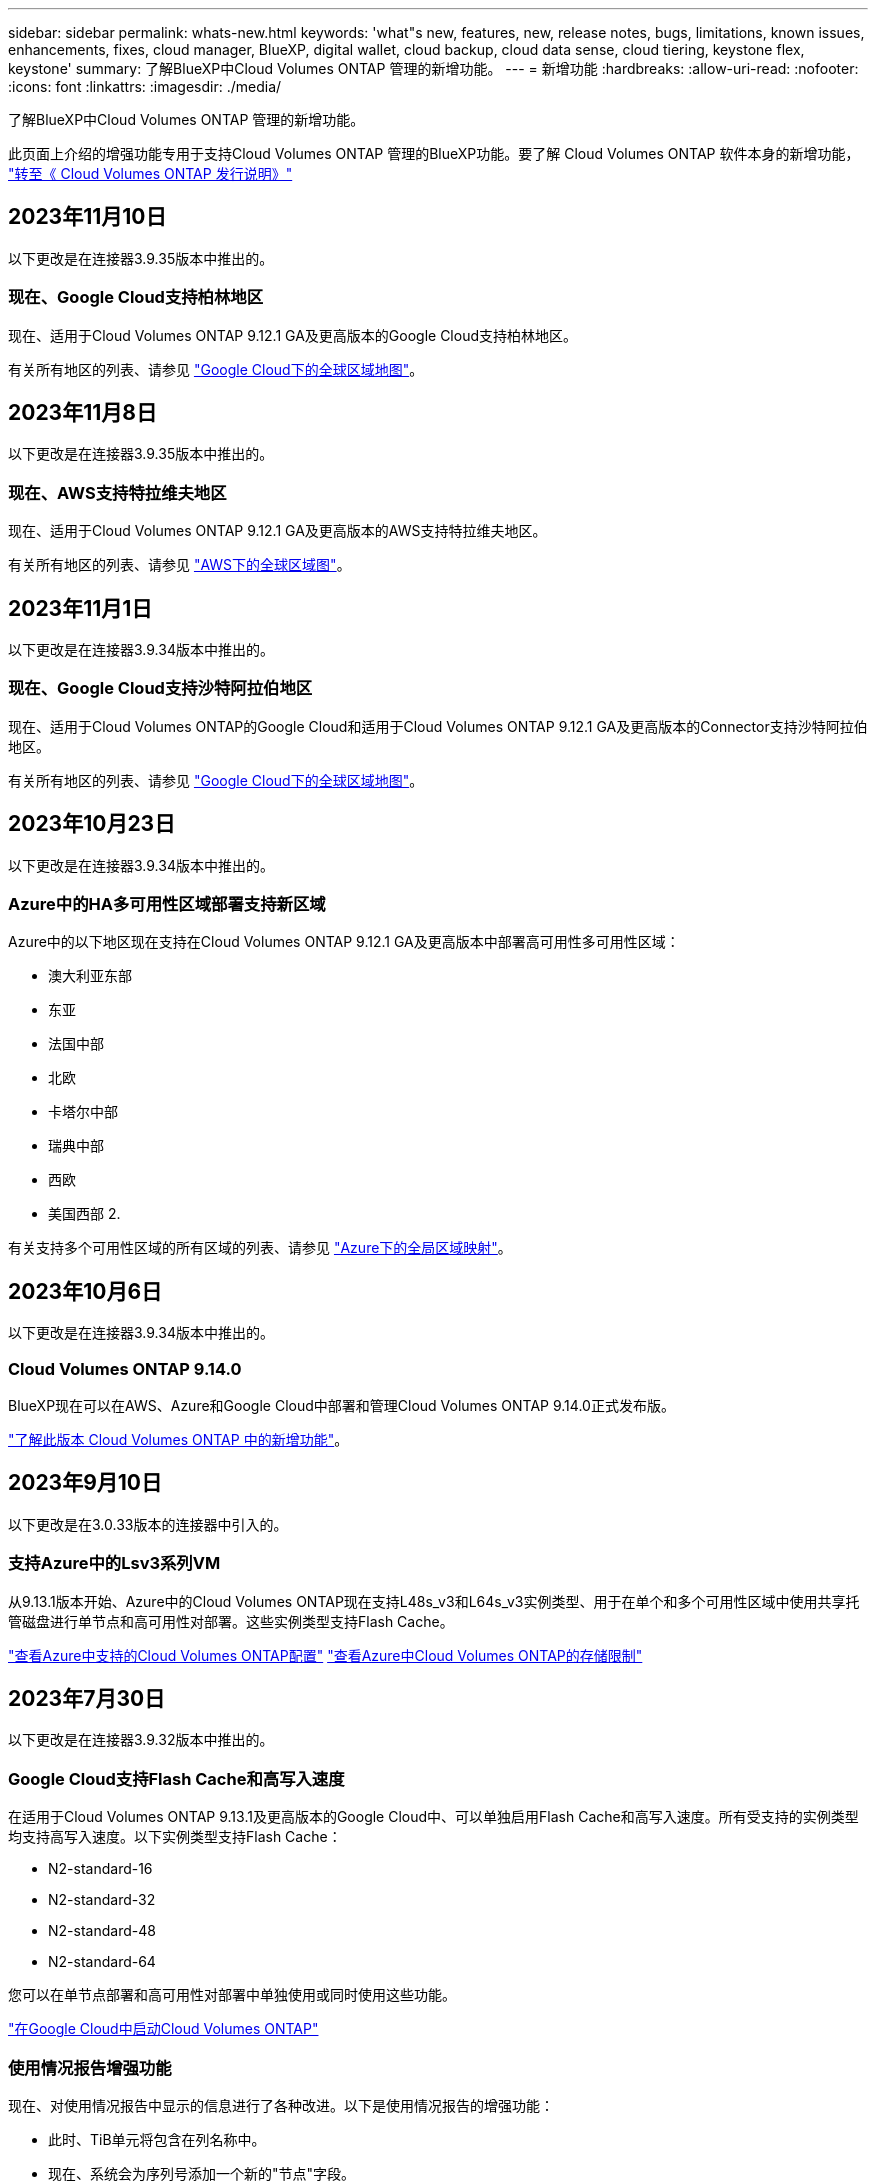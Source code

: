 ---
sidebar: sidebar 
permalink: whats-new.html 
keywords: 'what"s new, features, new, release notes, bugs, limitations, known issues, enhancements, fixes, cloud manager, BlueXP, digital wallet, cloud backup, cloud data sense, cloud tiering, keystone flex, keystone' 
summary: 了解BlueXP中Cloud Volumes ONTAP 管理的新增功能。 
---
= 新增功能
:hardbreaks:
:allow-uri-read: 
:nofooter: 
:icons: font
:linkattrs: 
:imagesdir: ./media/


[role="lead"]
了解BlueXP中Cloud Volumes ONTAP 管理的新增功能。

此页面上介绍的增强功能专用于支持Cloud Volumes ONTAP 管理的BlueXP功能。要了解 Cloud Volumes ONTAP 软件本身的新增功能， https://docs.netapp.com/us-en/cloud-volumes-ontap-relnotes/index.html["转至《 Cloud Volumes ONTAP 发行说明》"^]



== 2023年11月10日

以下更改是在连接器3.9.35版本中推出的。



=== 现在、Google Cloud支持柏林地区

现在、适用于Cloud Volumes ONTAP 9.12.1 GA及更高版本的Google Cloud支持柏林地区。

有关所有地区的列表、请参见 https://bluexp.netapp.com/cloud-volumes-global-regions["Google Cloud下的全球区域地图"^]。



== 2023年11月8日

以下更改是在连接器3.9.35版本中推出的。



=== 现在、AWS支持特拉维夫地区

现在、适用于Cloud Volumes ONTAP 9.12.1 GA及更高版本的AWS支持特拉维夫地区。

有关所有地区的列表、请参见 https://bluexp.netapp.com/cloud-volumes-global-regions["AWS下的全球区域图"^]。



== 2023年11月1日

以下更改是在连接器3.9.34版本中推出的。



=== 现在、Google Cloud支持沙特阿拉伯地区

现在、适用于Cloud Volumes ONTAP的Google Cloud和适用于Cloud Volumes ONTAP 9.12.1 GA及更高版本的Connector支持沙特阿拉伯地区。

有关所有地区的列表、请参见 https://bluexp.netapp.com/cloud-volumes-global-regions["Google Cloud下的全球区域地图"^]。



== 2023年10月23日

以下更改是在连接器3.9.34版本中推出的。



=== Azure中的HA多可用性区域部署支持新区域

Azure中的以下地区现在支持在Cloud Volumes ONTAP 9.12.1 GA及更高版本中部署高可用性多可用性区域：

* 澳大利亚东部
* 东亚
* 法国中部
* 北欧
* 卡塔尔中部
* 瑞典中部
* 西欧
* 美国西部 2.


有关支持多个可用性区域的所有区域的列表、请参见 https://bluexp.netapp.com/cloud-volumes-global-regions["Azure下的全局区域映射"^]。



== 2023年10月6日

以下更改是在连接器3.9.34版本中推出的。



=== Cloud Volumes ONTAP 9.14.0

BlueXP现在可以在AWS、Azure和Google Cloud中部署和管理Cloud Volumes ONTAP 9.14.0正式发布版。

link:https://docs.netapp.com/us-en/cloud-volumes-ontap-relnotes/["了解此版本 Cloud Volumes ONTAP 中的新增功能"^]。



== 2023年9月10日

以下更改是在3.0.33版本的连接器中引入的。



=== 支持Azure中的Lsv3系列VM

从9.13.1版本开始、Azure中的Cloud Volumes ONTAP现在支持L48s_v3和L64s_v3实例类型、用于在单个和多个可用性区域中使用共享托管磁盘进行单节点和高可用性对部署。这些实例类型支持Flash Cache。

link:https://docs.netapp.com/us-en/cloud-volumes-ontap-relnotes/reference-configs-azure.html["查看Azure中支持的Cloud Volumes ONTAP配置"^]
link:https://docs.netapp.com/us-en/cloud-volumes-ontap-relnotes/reference-limits-azure.html["查看Azure中Cloud Volumes ONTAP的存储限制"^]



== 2023年7月30日

以下更改是在连接器3.9.32版本中推出的。



=== Google Cloud支持Flash Cache和高写入速度

在适用于Cloud Volumes ONTAP 9.13.1及更高版本的Google Cloud中、可以单独启用Flash Cache和高写入速度。所有受支持的实例类型均支持高写入速度。以下实例类型支持Flash Cache：

* N2-standard-16
* N2-standard-32
* N2-standard-48
* N2-standard-64


您可以在单节点部署和高可用性对部署中单独使用或同时使用这些功能。

link:https://docs.netapp.com/us-en/bluexp-cloud-volumes-ontap/task-deploying-gcp.html["在Google Cloud中启动Cloud Volumes ONTAP"^]



=== 使用情况报告增强功能

现在、对使用情况报告中显示的信息进行了各种改进。以下是使用情况报告的增强功能：

* 此时、TiB单元将包含在列名称中。
* 现在、系统会为序列号添加一个新的"节点"字段。
* 现在、Storage VM使用情况报告下会包含一个新的"Workload Type"列。
* 工作环境名称现在包含在Storage VM和卷使用情况报告中。
* 卷类型"file"现在标记为"Primary (Read/Write)"。
* 卷类型"Secondary (DP)"现在标记为"Secondary (Secondary (DP))"。


有关使用情况报告的详细信息、请参见 link:https://docs.netapp.com/us-en/bluexp-cloud-volumes-ontap/task-manage-capacity-licenses.html#download-usage-reports["下载使用情况报告"^]。



== 2023年7月26日

在3.9.31版本的连接器中引入了以下更改。



=== Cloud Volumes ONTAP 9.13.1 GA

BlueXP现在可以在AWS、Azure和Google Cloud中部署和管理Cloud Volumes ONTAP 9.13.1正式发布版。

link:https://docs.netapp.com/us-en/cloud-volumes-ontap-relnotes/["了解此版本 Cloud Volumes ONTAP 中的新增功能"^]。



== 2023年7月2日

在3.9.31版本的连接器中引入了以下更改。



=== 支持在Azure中部署HA多可用性区域

对于Cloud Volumes ONTAP 9.12.1 GA及更高版本、Azure中的日本东部和韩国中部现在支持HA多可用性区域部署。

有关支持多个可用性区域的所有区域的列表、请参见 https://bluexp.netapp.com/cloud-volumes-global-regions["Azure下的全局区域映射"^]。



=== 自主防兰森保护支持

Cloud Volumes ONTAP现在支持自动防兰软件保护(ARP)。Cloud Volumes ONTAP 9.12.1及更高版本支持ARP。

要了解有关ARP与Cloud Volumes ONTAP的更多信息、请参见 https://docs.netapp.com/us-en/bluexp-cloud-volumes-ontap/task-protecting-ransomware.html#autonomous-ransomware-protection["自主勒索软件保护"^]。



== 2023年6月26日

以下更改是在3.9.30版的连接器中推出的。



=== Cloud Volumes ONTAP 9.13.1 RC1

BlueXP现在可以在AWS、Azure和Google Cloud中部署和管理Cloud Volumes ONTAP 9.13.1。

https://docs.netapp.com/us-en/cloud-volumes-ontap-relnotes["了解此版本 Cloud Volumes ONTAP 中的新增功能"^]。



== 2023年6月4日

以下更改是在3.9.30版的连接器中推出的。



=== Cloud Volumes ONTAP升级版本选择器更新

现在、您可以通过Upgrade Cloud Volumes ONTAP页面选择升级到最新可用的Cloud Volumes ONTAP版本或更早版本。

要了解有关通过BlueXP升级Cloud Volumes ONTAP的更多信息、请参见 https://docs.netapp.com/us-en/cloud-manager-cloud-volumes-ontap/task-updating-ontap-cloud.html#upgrade-cloud-volumes-ontap["升级 Cloud Volumes ONTAP"^]。



== 2023年5月7日

以下更改是在连接器3.9.29版中推出的。



=== 现在、Google Cloud支持卡塔尔地区

现在、适用于Cloud Volumes ONTAP 的Google Cloud和适用于Cloud Volumes ONTAP 9.12.1 GA及更高版本的Connector支持卡塔尔地区。



=== 现在、Azure支持瑞典中部地区

现在、适用于Cloud Volumes ONTAP 的Azure和适用于Cloud Volumes ONTAP 9.12.1 GA及更高版本的Connector支持瑞典中部地区。



=== 支持在Azure澳大利亚东部部署HA多可用性区域

Azure中的澳大利亚东部地区现在支持在Cloud Volumes ONTAP 9.12.1 GA及更高版本中部署HA多可用性区域。



=== 充电使用情况细分

现在、您可以了解订阅基于容量的许可证时要支付的费用。以下类型的使用情况报告可从BlueXP中的电子钱包下载。使用情况报告提供了您的订阅的容量详细信息、并告诉您Cloud Volumes ONTAP 订阅中的资源收费情况。可下载的报告可以轻松地与他人共享。

* Cloud Volumes ONTAP 软件包使用情况
* 使用情况概要
* Storage VM使用情况
* 卷使用量


有关详细信息，请参见 link:https://docs.netapp.com/us-en/bluexp-cloud-volumes-ontap/task-manage-capacity-licenses.html["管理基于容量的许可证"^]。



=== 现在、在访问BlueXP而未订阅商城时会显示通知

现在、只要您在BlueXP中访问Cloud Volumes ONTAP 而没有市场订阅、就会显示一条通知。通知中指出："需要在此工作环境下进行商城订阅、以符合Cloud Volumes ONTAP 条款和条件。"



== 2023年4月4日

从Cloud Volumes ONTAP 9.12.1 GA开始、AWS现在支持中国地区、如下所示。

* 支持单节点系统。
* 支持直接从 NetApp 购买的许可证。


有关区域可用性、请参见 link:https://bluexp.netapp.com/cloud-volumes-global-regions["适用于Cloud Volumes ONTAP 的全局区域映射"^]。



== 2023年4月3日

连接器3.9.28版引入了以下更改。



=== 现在、在Google Cloud中支持都灵地区

现在、适用于Cloud Volumes ONTAP 的Google Cloud和适用于Cloud Volumes ONTAP 9.12.1 GA及更高版本的Connector均支持都灵地区。



=== BlueXP数字钱包增强功能

BlueXP数字钱包现在可显示您通过Marketplace Private Offers购买的许可容量。

https://docs.netapp.com/us-en/bluexp-cloud-volumes-ontap/task-manage-capacity-licenses.html["了解如何查看帐户中的已用容量"^]。



=== 支持在创建卷期间添加注释

在此版本中、您可以在使用API创建Cloud Volumes ONTAP FlexGroup 卷或FlexVol 卷时进行注释。



=== 为Cloud Volumes ONTAP 概述、卷和聚合页面重新设计了BlueXP用户界面

现在、BlueXP对Cloud Volumes ONTAP 概述、卷和聚合页面的用户界面进行了重新设计。基于区块的设计可在每个区块中提供更全面的信息、从而提供更好的用户体验。

image:https://raw.githubusercontent.com/NetAppDocs/bluexp-cloud-volumes-ontap/main/media/screenshot-resource-page-rn.png["此屏幕截图显示了Cloud Volumes ONTAP 概述页面上经过重新设计的BlueXP用户界面。各种图块显示了存储效率、版本、容量分布、有关Cloud Volumes ONTAP 部署的信息、卷、聚合、复制和备份。"]



=== 可通过Cloud Volumes ONTAP 查看FlexGroup 卷

现在、可以通过BlueXP中重新设计的卷磁贴查看直接通过CLI或System Manager创建的FlexGroup 卷。与为FlexVol 卷提供的信息相同、BlueXP可通过专用的"卷"图块提供有关已创建FlexGroup 卷的详细信息。


NOTE: 目前、您只能在BlueXP下查看现有FlexGroup 卷。在BlueXP中创建FlexGroup 卷的功能不可用、但计划在未来版本中使用。

image:https://raw.githubusercontent.com/NetAppDocs/bluexp-cloud-volumes-ontap/main/media/screenshot-show-flexgroup-volume.png["显示FlexGroup 卷图标将文本悬停在卷磁贴下的屏幕截图。"]

link:https://docs.netapp.com/us-en/bluexp-cloud-volumes-ontap/task-manage-volumes.html["了解有关查看已创建的FlexGroup 卷的更多信息。"^]



== 2023年3月13日



=== 中国地区支持

从Cloud Volumes ONTAP 9.12.1 GA开始、Azure现在支持中国地区支持、如下所示。

* 中国北部3支持Cloud Volumes ONTAP。
* 支持单节点系统。
* 支持直接从 NetApp 购买的许可证。


有关区域可用性、请参见 link:https://bluexp.netapp.com/cloud-volumes-global-regions["适用于Cloud Volumes ONTAP 的全局区域映射"^]。



== 2023年3月5日

连接器3.9.27版引入了以下更改。



=== Cloud Volumes ONTAP 9.13.0

现在、BlueXP可以在AWS、Azure和Google Cloud中部署和管理Cloud Volumes ONTAP 9.13.0。

https://docs.netapp.com/us-en/cloud-volumes-ontap-relnotes["了解此版本 Cloud Volumes ONTAP 中的新增功能"^]。



=== Azure支持16 TiB和32 Tib

Cloud Volumes ONTAP 现在支持16 TiB和32 TiB磁盘大小、用于在Azure中的受管磁盘上运行的高可用性部署。

了解更多信息 https://docs.netapp.com/us-en/cloud-volumes-ontap-relnotes/reference-configs-azure.html#supported-disk-sizes["Azure中支持的磁盘大小"^]。



=== MTEKM许可证

现在、运行9.12.1 GA或更高版本的新Cloud Volumes ONTAP 系统和现有系统都附带了多租户加密密钥管理(MTEKM)许可证。

使用NetApp卷加密时、多租户外部密钥管理可使单个Storage VM (SVM)通过KMIP服务器维护自己的密钥。

https://docs.netapp.com/us-en/bluexp-cloud-volumes-ontap/task-encrypting-volumes.html["了解如何使用NetApp加密解决方案对卷进行加密"^]。



=== 支持无Internet环境

现在、与Internet完全隔离的任何云环境均支持Cloud Volumes ONTAP。这些环境仅支持基于节点的许可(BYOL)。不支持基于容量的许可。要开始使用、请手动安装Connector软件、登录到在Connector上运行的BlueXP控制台、将BYOL许可证添加到BlueXP数字钱包中、然后部署Cloud Volumes ONTAP。

* https://docs.netapp.com/us-en/bluexp-setup-admin/task-quick-start-private-mode.html["将连接器安装在无法访问Internet的位置"^]
* https://docs.netapp.com/us-en/bluexp-setup-admin/task-managing-connectors.html#access-the-local-ui["访问Connector上的BlueXP控制台"^]
* https://docs.netapp.com/us-en/bluexp-cloud-volumes-ontap/task-manage-node-licenses.html#manage-byol-licenses["添加未分配的许可证"^]




=== Google Cloud中的Flash Cache和高写入速度

现在、对于Cloud Volumes ONTAP 9.13.0版本的特定实例、可支持闪存、高写入速度和8、896字节的高最大传输单元(MTU)。

了解更多信息 link:https://docs.netapp.com/us-en/cloud-volumes-ontap-relnotes/reference-configs-gcp.html["支持Google Cloud按许可证配置"^]。



== 2023年2月5日

连接器3.9.26版引入了以下更改。



=== 在AWS中创建放置组

现在、可以通过AWS HA单可用性区域(AZ)部署创建放置组、并使用新的配置设置。现在、您可以选择绕过失败的放置组创建、并允许AWS HA单AZ部署成功完成。

有关如何配置放置组创建设置的详细信息、请参见 link:https://docs.netapp.com/us-en/bluexp-cloud-volumes-ontap/task-configure-placement-group-failure-aws.html#overview["为AWS HA Single AZ配置放置组创建"^]。



=== 专用DNS区域配置更新

现在、您可以使用新的配置设置、以便在使用Azure专用链路时避免在专用DNS区域和虚拟网络之间创建链路。默认情况下、创建处于启用状态。

link:https://docs.netapp.com/us-en/bluexp-cloud-volumes-ontap/task-enabling-private-link.html#provide-bluexp-with-details-about-your-azure-private-dns["向BlueXP提供有关Azure私有DNS的详细信息"^]



=== WORM存储和数据分层

现在、在创建Cloud Volumes ONTAP 9.8或更高版本系统时、您可以同时启用数据分层和WORM存储。通过使用WORM存储启用数据分层、您可以将数据分层到云中的对象存储。

link:https://docs.netapp.com/us-en/bluexp-cloud-volumes-ontap/concept-worm.html["了解WORM存储。"^]



== 2023年1月1日

连接器3.9.25版引入了以下更改。



=== Google Cloud提供许可包

在Google云市场中、Cloud Volumes ONTAP 可以通过按需购买或按年订立的合同获得经过优化且基于边缘缓存容量的许可包。

请参见 link:https://docs.netapp.com/us-en/bluexp-cloud-volumes-ontap/concept-licensing.html#packages["Cloud Volumes ONTAP 许可"^]。



=== Cloud Volumes ONTAP 的默认配置

新的Cloud Volumes ONTAP 部署不再包括多租户加密密钥管理(MTEKM)许可证。

有关随Cloud Volumes ONTAP 自动安装的ONTAP 功能许可证的详细信息、请参见 link:https://docs.netapp.com/us-en/bluexp-cloud-volumes-ontap/reference-default-configs.html["Cloud Volumes ONTAP 的默认配置"^]。



== 2022年12月15日



=== Cloud Volumes ONTAP 9.12.0

现在、BlueXP可以在AWS和Google Cloud中部署和管理Cloud Volumes ONTAP 9.12.0。

https://docs.netapp.com/us-en/cloud-volumes-ontap-9120-relnotes["了解此版本 Cloud Volumes ONTAP 中的新增功能"^]。



== 2022年12月8日



=== Cloud Volumes ONTAP 9.12.1

现在、BlueXP可以部署和管理Cloud Volumes ONTAP 9.12.1、其中包括对新功能的支持以及其他云提供商区域的支持。

https://docs.netapp.com/us-en/cloud-volumes-ontap-relnotes["了解此版本 Cloud Volumes ONTAP 中的新增功能"^]



== 2022年12月4日

连接器3.9.24版引入了以下更改。



=== 现在、在创建Cloud Volumes ONTAP 期间、可以使用WORM +云备份

现在、在Cloud Volumes ONTAP 创建过程中、可以同时激活一次写入、多次读取(WORM)和云备份功能。



=== 现在、Google Cloud支持以色列地区

现在、适用于Cloud Volumes ONTAP 的Google Cloud以及适用于Cloud Volumes ONTAP 9.11.1 P3及更高版本的Connector均支持以色列地区。



== 2022年11月15日

连接器3.9.23版引入了以下更改。



=== Google Cloud中的ONTAP S3许可证

现在、在Google云平台中运行9.12.1或更高版本的新Cloud Volumes ONTAP 系统和现有系统上均包含ONTAP S3许可证。

https://docs.netapp.com/us-en/ontap/object-storage-management/index.html["了解如何在 ONTAP 中配置和管理 S3 对象存储服务"^]



== 2022年11月6日

连接器3.9.23版引入了以下更改。



=== 在Azure中移动资源组

现在、您可以在同一Azure订阅中将工作环境从一个资源组移动到Azure中的其他资源组。

有关详细信息，请参见 link:https://docs.netapp.com/us-en/bluexp-cloud-volumes-ontap/task-moving-resource-groups-azure.html["移动资源组"]。



=== NDMP副本认证

NDMP-copy现已通过认证、可与云卷ONTAP 配合使用。

有关如何配置和使用NDMP的信息、请参见 https://docs.netapp.com/us-en/ontap/ndmp/index.html["NDMP 配置概述"]。



=== 支持Azure的受管磁盘加密

添加了一个新的Azure权限、现在允许您在创建时对所有受管磁盘进行加密。

有关此新功能的详细信息、请参见 https://docs.netapp.com/us-en/bluexp-cloud-volumes-ontap/task-set-up-azure-encryption.html["设置 Cloud Volumes ONTAP 以在 Azure 中使用客户管理的密钥"]。



== 2022年9月18日

连接器3.9.22版引入了以下更改。



=== 数字电子钱包增强功能

* 现在、"数字电子钱包"将显示您的帐户中Cloud Volumes ONTAP 系统的优化I/O许可包和已配置WORM容量的摘要。
+
这些详细信息可以帮助您更好地了解如何为您付费以及是否需要购买额外容量。

+
https://docs.netapp.com/us-en/bluexp-cloud-volumes-ontap/task-manage-capacity-licenses.html["了解如何查看帐户中的已用容量"]。

* 现在、您可以从一种充电方法更改为优化充电方法。
+
https://docs.netapp.com/us-en/bluexp-cloud-volumes-ontap/task-manage-capacity-licenses.html["了解如何更改充电方法"]。





=== 优化成本和性能

现在、您可以直接从Canvas优化Cloud Volumes ONTAP 系统的成本和性能。

选择工作环境后、您可以选择*优化成本和性能*选项来更改Cloud Volumes ONTAP 的实例类型。选择规模较小的实例有助于降低成本、而更改到规模较大的实例则有助于优化性能。

image:https://raw.githubusercontent.com/NetAppDocs/bluexp-cloud-volumes-ontap/main/media/screenshot-optimize-cost-performance.png["选择工作环境后、可从\"画布\"中查看优化成本与性能选项的屏幕截图。"]



=== AutoSupport 通知

现在、如果Cloud Volumes ONTAP 系统无法发送AutoSupport 消息、BlueXP将生成通知。此通知包含一个指向说明的链接、可用于对网络问题进行故障排除。



== 2022年7月31日

连接器3.9.21版引入了以下更改。



=== MTEKM许可证

现在、运行9.11.1或更高版本的新Cloud Volumes ONTAP 系统和现有系统都附带了多租户加密密钥管理(MTEKM)许可证。

使用NetApp卷加密时、多租户外部密钥管理可使单个Storage VM (SVM)通过KMIP服务器维护自己的密钥。

https://docs.netapp.com/us-en/bluexp-cloud-volumes-ontap/task-encrypting-volumes.html["了解如何使用NetApp加密解决方案对卷进行加密"]。



=== 代理服务器

现在、如果无法通过出站Internet连接发送AutoSupport 消息、则BlueXP会自动将Cloud Volumes ONTAP 系统配置为使用Connector作为代理服务器。

AutoSupport 会主动监控系统的运行状况，并向 NetApp 技术支持发送消息。

唯一的要求是确保Connector的安全组允许通过端口3128进行_inbound_连接。部署Connector后、您需要打开此端口。



=== 更改充电方法

现在、您可以更改使用基于容量的许可的Cloud Volumes ONTAP 系统的收费方法。例如、如果您使用Essentials软件包部署了Cloud Volumes ONTAP 系统、则可以在业务需求发生变化时将其更改为"Professional软件包"。此功能可从Digital Wallet获得。

https://docs.netapp.com/us-en/bluexp-cloud-volumes-ontap/task-manage-capacity-licenses.html["了解如何更改充电方法"]。



=== 安全组增强功能

现在、在创建Cloud Volumes ONTAP 工作环境时、您可以通过用户界面选择是希望预定义的安全组仅允许选定网络(建议)内的流量、还是允许所有网络内的流量。

image:https://raw.githubusercontent.com/NetAppDocs/bluexp-cloud-volumes-ontap/main/media/screenshot-allow-traffic.png["屏幕截图显示了在选择安全组时工作环境向导中提供的允许流量范围选项。"]



== 2022年7月18日



=== Azure中的新许可包

通过Azure Marketplace订阅付费时、Azure中的Cloud Volumes ONTAP 可使用两个基于容量的新许可包：

* *优化*：单独为已配置的容量和I/O操作付费
* *边缘缓存*：许可 https://cloud.netapp.com/cloud-volumes-edge-cache["Cloud Volumes Edge Cache"^]


https://docs.netapp.com/us-en/bluexp-cloud-volumes-ontap/concept-licensing.html#packages["了解有关这些许可包的更多信息"]。



== 2022年7月3日

连接器3.9.20版引入了以下更改。



=== 数字电子钱包

现在、Digital Wallet将按许可包显示您帐户中的总已用容量和已用容量。这有助于您了解如何为您付费以及是否需要购买额外容量。

image:https://raw.githubusercontent.com/NetAppDocs/bluexp-cloud-volumes-ontap/main/media/screenshot-digital-wallet-summary.png["屏幕截图显示了基于容量的许可证的\"数字电子钱包\"页面。此页面概述了您帐户中的已用容量、然后按许可包细分已用容量。"]



=== 弹性卷增强功能

现在、在通过用户界面创建Cloud Volumes ONTAP 工作环境时、BlueXP支持Amazon EBS弹性卷功能。使用GP3或IO1磁盘时、弹性卷功能默认处于启用状态。您可以根据存储需求选择初始容量、并在部署Cloud Volumes ONTAP 后进行修改。

https://docs.netapp.com/us-en/bluexp-cloud-volumes-ontap/concept-aws-elastic-volumes.html["了解有关在AWS中支持弹性卷的更多信息"]。



=== AWS中的ONTAP S3许可证

现在、在AWS中运行版本9.11.0或更高版本的新Cloud Volumes ONTAP 系统和现有系统中提供了ONTAP S3许可证。

https://docs.netapp.com/us-en/ontap/object-storage-management/index.html["了解如何在 ONTAP 中配置和管理 S3 对象存储服务"^]



=== 新增Azure Cloud区域支持

从9.10.1版开始、Azure West US 3区域现在支持Cloud Volumes ONTAP。

https://cloud.netapp.com/cloud-volumes-global-regions["查看Cloud Volumes ONTAP 支持的区域的完整列表"^]



=== Azure中的ONTAP S3许可证

现在、在Azure中运行版本9.9.1或更高版本的新Cloud Volumes ONTAP 系统和现有系统中提供了ONTAP S3许可证。

https://docs.netapp.com/us-en/ontap/object-storage-management/index.html["了解如何在 ONTAP 中配置和管理 S3 对象存储服务"^]



== 2022年6月7日

连接器3.9.19版引入了以下更改。



=== Cloud Volumes ONTAP 9.11.1

现在、BlueXP可以部署和管理Cloud Volumes ONTAP 9.11.1、其中包括对新功能的支持以及其他云提供商区域的支持。

https://docs.netapp.com/us-en/cloud-volumes-ontap-9111-relnotes["了解此版本 Cloud Volumes ONTAP 中的新增功能"^]



=== 新建高级视图

如果您需要对Cloud Volumes ONTAP 执行高级管理、可以使用ONTAP 系统管理器来执行此操作、该管理器是随ONTAP 系统提供的一个管理界面。我们直接在BlueXP中提供了System Manager界面、因此您无需离开BlueXP进行高级管理。

此高级视图可作为Cloud Volumes ONTAP 9.10.0及更高版本的预览版提供。我们计划改进此体验、并在即将发布的版本中添加增强功能。请通过产品内聊天向我们发送反馈。

https://docs.netapp.com/us-en/bluexp-cloud-volumes-ontap/task-administer-advanced-view.html["了解有关高级视图的更多信息"]。



=== 支持Amazon EBS弹性卷

通过Cloud Volumes ONTAP 聚合支持Amazon EBS弹性卷功能、可提高性能并增加容量、同时支持BlueXP根据需要自动增加底层磁盘容量。

从_new_ Cloud Volumes ONTAP 9.11.0系统以及GP3和IO1 EBS磁盘类型开始、可支持弹性卷。

https://docs.netapp.com/us-en/bluexp-cloud-volumes-ontap/concept-aws-elastic-volumes.html["了解有关支持弹性卷的更多信息"]。

请注意、要支持弹性卷、需要为Connector提供新的AWS权限：

[source, json]
----
"ec2:DescribeVolumesModifications",
"ec2:ModifyVolume",
----
请务必为您添加到BlueXP中的每组AWS凭据提供这些权限。 https://docs.netapp.com/us-en/bluexp-setup-admin/reference-permissions-aws.html["查看AWS的最新Connector策略"^]。



=== 支持在共享AWS子网中部署HA对

Cloud Volumes ONTAP 9.11.1支持AWS VPC共享。通过此版本的Connector、您可以在使用API时在AWS共享子网中部署HA对。

link:task-deploy-aws-shared-vpc.html["了解如何在共享子网中部署HA对"]。



=== 使用服务端点时网络访问受限

现在、当使用vNet服务端点在Cloud Volumes ONTAP 和存储帐户之间建立连接时、BlueXP会限制网络访问。如果禁用Azure专用链路连接、则BlueXP将使用服务端点。

https://docs.netapp.com/us-en/bluexp-cloud-volumes-ontap/task-enabling-private-link.html["了解有关使用Cloud Volumes ONTAP 连接Azure专用链路的更多信息"]。



=== 支持在Google Cloud中创建Storage VM

从9.11.1版开始、Google Cloud中的Cloud Volumes ONTAP 现在支持多个Storage VM。从此版本的Connector开始、您可以使用BlueXP在Google Cloud中的Cloud Volumes ONTAP HA对上创建Storage VM。

要支持创建Storage VM、需要为Connector提供新的Google Cloud权限：

[source, yaml]
----
- compute.instanceGroups.get
- compute.addresses.get
----
请注意、您必须使用ONTAP 命令行界面或系统管理器在单节点系统上创建Storage VM。

* https://docs.netapp.com/us-en/cloud-volumes-ontap-relnotes/reference-limits-gcp.html#storage-vm-limits["详细了解Google Cloud中的Storage VM限制"^]
* https://docs.netapp.com/us-en/bluexp-cloud-volumes-ontap/task-managing-svms-gcp.html["了解如何在Google Cloud中为Cloud Volumes ONTAP 创建提供数据的Storage VM"]




== 2022年5月2日

连接器3.9.18版引入了以下变更。



=== Cloud Volumes ONTAP 9.11.0

BlueXP现在可以部署和管理Cloud Volumes ONTAP 9.11.0。

https://docs.netapp.com/us-en/cloud-volumes-ontap-9110-relnotes["了解此版本 Cloud Volumes ONTAP 中的新增功能"^]。



=== 调解器升级增强功能

当BlueXP升级HA对的调解器时、它现在会先验证新的调解器映像是否可用、然后再删除启动磁盘。此更改可确保调解器在升级过程失败时能够继续成功运行。



=== 已删除K8s选项卡

先前已弃用K8s选项卡、现已将其删除。如果要将Kubernetes与Cloud Volumes ONTAP 结合使用、可以将受管Kubernetes集群添加到Canvas中、作为一个用于高级数据管理的工作环境。

https://docs.netapp.com/us-en/bluexp-kubernetes/concept-kubernetes.html["了解BlueXP中的Kubernetes数据管理"^]



=== Azure中的年度合同

Essentials和Professional软件包现在可通过一份年度合同在Azure中提供。您可以联系NetApp销售代表购买年度合同。此合同在Azure Marketplace中以私人优惠形式提供。

在NetApp与您共享私人优惠后、您可以在创建工作环境期间从Azure Marketplace订阅年度计划。

https://docs.netapp.com/us-en/bluexp-cloud-volumes-ontap/concept-licensing.html["了解有关许可的更多信息"]。



=== S3 Glacier即时检索

现在、您可以将分层数据存储在Amazon S3 Glacier即时检索存储类中。

https://docs.netapp.com/us-en/bluexp-cloud-volumes-ontap/task-tiering.html#changing-the-storage-class-for-tiered-data["了解如何更改分层数据的存储类"]。



=== Connector需要新的AWS权限

现在、在单个可用性区域(AZ)中部署HA对时、创建AWS分布放置组需要以下权限：

[source, json]
----
"ec2:DescribePlacementGroups",
"iam:GetRolePolicy",
----
现在、要优化BlueXP创建布局组的方式、需要这些权限。

请务必为您添加到BlueXP中的每组AWS凭据提供这些权限。 https://docs.netapp.com/us-en/bluexp-setup-admin/reference-permissions-aws.html["查看AWS的最新Connector策略"^]。



=== 全新Google Cloud区域支持

从9.10.1版开始、以下Google Cloud地区现在支持Cloud Volumes ONTAP ：

* 新德里(亚洲-南2)
* 墨尔本(澳大利亚南部2)
* 米兰(欧洲-西部8)—仅限单节点
* 圣地亚哥(南美洲-西1)—仅限单节点


https://cloud.netapp.com/cloud-volumes-global-regions["查看Cloud Volumes ONTAP 支持的区域的完整列表"^]



=== 在Google Cloud中支持n2-standard-16

从9.10.1版开始、Google Cloud中的Cloud Volumes ONTAP 现在支持n2-standard-16计算机类型。

https://docs.netapp.com/us-en/cloud-volumes-ontap-relnotes/reference-configs-gcp.html["在Google Cloud中查看支持的Cloud Volumes ONTAP 配置"^]



=== Google Cloud防火墙策略增强功能

* 在Google Cloud中创建Cloud Volumes ONTAP HA对时、BlueXP现在将在VPC中显示所有现有防火墙策略。
+
以前、BlueXP不会在VPC-1、VPC-2或VPC-3中显示任何没有目标标记的策略。

* 在Google Cloud中创建Cloud Volumes ONTAP 单节点系统时、您现在可以选择是希望预定义的防火墙策略仅允许选定VPC (建议)内的流量、还是允许所有VPC内的流量。




=== Google Cloud服务帐户增强功能

当您选择要在Cloud Volumes ONTAP 中使用的Google云服务帐户时、BlueXP现在会显示与每个服务帐户关联的电子邮件地址。通过查看电子邮件地址、可以更轻松地区分同名服务帐户。

image:https://raw.githubusercontent.com/NetAppDocs/bluexp-cloud-volumes-ontap/main/media/screenshot-google-cloud-service-account.png["服务帐户字段的屏幕截图"]



== 2022 年 4 月 3 日



=== 已删除 System Manager 链接

我们已删除先前在 Cloud Volumes ONTAP 工作环境中提供的 System Manager 链接。

您仍然可以通过在连接到 Cloud Volumes ONTAP 系统的 Web 浏览器中输入集群管理 IP 地址来连接到 System Manager 。 https://docs.netapp.com/us-en/bluexp-cloud-volumes-ontap/task-connecting-to-otc.html["了解有关连接到 System Manager 的更多信息"]。



=== 为 WORM 存储充电

现在，首发特惠价已过期，您将需要为使用 WORM 存储付费。根据 WORM 卷的总配置容量，每小时进行一次充电。此适用场景 新的和现有的 Cloud Volumes ONTAP 系统。

https://cloud.netapp.com/pricing["了解 WORM 存储的定价"^]。



== 2022 年 2 月 27 日

连接器3.9.16版引入了以下更改。



=== 重新设计的卷向导

现在，在通过 * 高级分配 * 选项在特定聚合上创建卷时，可以使用我们最近推出的创建新卷向导。

https://docs.netapp.com/us-en/bluexp-cloud-volumes-ontap/task-create-volumes.html["了解如何在特定聚合上创建卷"]。



== 2022 年 2 月 9 日



=== 市场更新

* 现在、所有云提供商市场均可提供Essentials软件包和专业软件包。
+
通过这些按容量付费方法，您可以按小时付费，也可以直接从云提供商购买年度合同。您仍然可以选择直接从 NetApp 购买按容量许可证。

+
如果您已在云市场订阅，则也会自动订阅这些新产品。在部署新的 Cloud Volumes ONTAP 工作环境时，您可以选择按容量收费。

+
如果您是新客户、在创建新的工作环境时、BlueXP将提示您订阅。

* 所有云提供商市场的逐节点许可均已弃用、不再适用于新订阅者。其中包括年度合同和每小时订阅（ Explore ， Standard 和 Premium ）。
+
现有订阅有效的客户仍可使用此收费方法。



https://docs.netapp.com/us-en/bluexp-cloud-volumes-ontap/concept-licensing.html["详细了解 Cloud Volumes ONTAP 的许可选项"]。



== 2022 年 2 月 6 日



=== Exchange 未分配的许可证

如果您尚未使用未分配的基于节点的 Cloud Volumes ONTAP 许可证，则现在可以通过将其转换为 Cloud Backup 许可证， Cloud Data sense 许可证或 Cloud Tiering 许可证来交换此许可证。

此操作将撤消 Cloud Volumes ONTAP 许可证，并为此服务创建一个具有相同到期日期的等效美元的许可证。

https://docs.netapp.com/us-en/bluexp-cloud-volumes-ontap/task-manage-node-licenses.html#exchange-unassigned-node-based-licenses["了解如何交换未分配的基于节点的许可证"]。



== 2022 年 1 月 30 日

连接器3.9.15版引入了以下更改。



=== 重新设计的许可选择

我们在创建新的 Cloud Volumes ONTAP 工作环境时重新设计了许可选择屏幕。这些变更重点介绍了 2021 年 7 月推出的按容量收费方法，并通过云提供商市场为即将推出的产品提供支持。



=== 数字电子钱包更新

我们通过将 Cloud Volumes ONTAP 许可证整合到一个选项卡中来更新了 * 数字电子钱包 * 。



== 2022 年 1 月 2 日

连接器3.9.14版引入了以下变更。



=== 支持其他Azure VM类型

从 9.10.1 版开始， Microsoft Azure 中的以下 VM 类型现在支持 Cloud Volumes ONTAP ：

* E4ds_v4
* E8ds_v4
* E32ds_v4
* E48ds_v4


转至 https://docs.netapp.com/us-en/cloud-volumes-ontap-relnotes["《 Cloud Volumes ONTAP 发行说明》"^] 有关支持的配置的更多详细信息。



=== FlexClone 费用更新

如果使用 link:concept-licensing.html["基于容量的许可证"^] 对于 Cloud Volumes ONTAP ，您不再需要为 FlexClone 卷所使用的容量付费。



=== 此时将显示充电方法

现在、BlueXP会在画布的右侧面板中显示每个Cloud Volumes ONTAP 工作环境的充电方法。

image:screenshot-cvo-charging-method.png["从画布中选择工作环境后，右侧面板上会显示一个屏幕截图，其中显示了 Cloud Volumes ONTAP 工作环境的充电方法。"]



=== 选择您的用户名

创建 Cloud Volumes ONTAP 工作环境时，您现在可以选择输入首选用户名，而不是默认管理员用户名。

image:screenshot-cvo-user-name.png["工作环境向导中详细信息和凭据页面的屏幕截图，您可以在其中指定用户名。"]



=== 卷创建增强功能

我们对卷创建进行了一些改进：

* 我们重新设计了创建卷向导，以便于使用。
* 现在，添加到卷的标记将与应用程序模板服务相关联，此服务有助于您组织和简化资源管理。
* 现在，您可以为 NFS 选择自定义导出策略。


image:screenshot-cvo-create-volume.png["创建新卷时显示 \" 协议 \" 页面的屏幕截图。"]



== 2021 年 11 月 28 日

连接器3.9.13版引入了以下更改。



=== Cloud Volumes ONTAP 9.10.1

BlueXP现在可以部署和管理Cloud Volumes ONTAP 9.10.1。

https://docs.netapp.com/us-en/cloud-volumes-ontap-9101-relnotes["了解此版本 Cloud Volumes ONTAP 中的新增功能"^]。



=== NetApp Keystone 订阅

现在、您可以使用Keystone订阅为Cloud Volumes ONTAP HA对付费。

Keystone订阅是一种基于订阅的按需购买服务、可为那些更喜欢运营支出消费模式而不是前期资本支出或租赁的客户提供无缝的混合云体验。

您可以从BlueXP部署的所有新版本的Cloud Volumes ONTAP 均支持Keystone订阅。

* https://www.netapp.com/services/keystone/["了解有关NetApp Keystone 订阅的更多信息"^]。
* link:task-manage-keystone.html["了解如何在BlueXP中开始使用Keystone订阅"^]。




=== 新增 AWS 区域支持

现在， AWS 亚太地区（日本）（亚太地区（日本）（亚太地区，日本）（亚太地区）（亚太地区）（亚太地区） 3 支持 Cloud Volumes ONTAP 。



=== 端口减少

对于单节点系统和 HA 对， Azure 中的 Cloud Volumes ONTAP 系统不再打开端口 8023 和 49000 。

此操作会从连接器 3.9.13 版开始更改适用场景 _new_ Cloud Volumes ONTAP 系统。



== 2021 年 10 月 4 日

连接器3.9.11版引入了以下更改。



=== Cloud Volumes ONTAP 9.10.0

BlueXP现在可以部署和管理Cloud Volumes ONTAP 9.10.0。

https://docs.netapp.com/us-en/cloud-volumes-ontap-9100-relnotes["了解此版本 Cloud Volumes ONTAP 中的新增功能"^]。



=== 缩短部署时间

启用正常写入速度后，我们缩短了在 Microsoft Azure 或 Google Cloud 中部署 Cloud Volumes ONTAP 工作环境所需的时间。现在，部署时间平均缩短 3-4 分钟。



== 2021 年 9 月 2 日

连接器3.9.10版引入了以下更改。



=== Azure 中由客户管理的加密密钥

数据会使用在 Azure 中的 Cloud Volumes ONTAP 上自动加密 https://azure.microsoft.com/en-us/documentation/articles/storage-service-encryption/["Azure 存储服务加密"^] 使用 Microsoft 管理的密钥。但是，您现在可以通过完成以下步骤来使用自己的客户管理的加密密钥：

. 从 Azure 创建密钥存储，然后在该存储中生成密钥。
. 在BlueXP中、使用API创建使用密钥的Cloud Volumes ONTAP 工作环境。


link:task-set-up-azure-encryption.html["详细了解这些步骤"]。



== 2021 年 7 月 7 日

连接器3.9.8版引入了以下变更。



=== 新的充电方法

Cloud Volumes ONTAP 提供了新的充电方法。

* * 基于容量的 BYOL* ：通过基于容量的许可证，您可以按每 TiB 容量为 Cloud Volumes ONTAP 付费。此许可证与您的 NetApp 帐户关联，只要您的许可证具有足够的容量，您就可以创建多个 Cloud Volumes ONTAP 系统。基于容量的许可以软件包的形式提供，可以是 _Essentials 或 _Professional 。
* * 免费提供 * ：免费使用 NetApp 提供的所有 Cloud Volumes ONTAP 功能（云提供商仍需付费）。每个系统的已配置容量限制为 500 GiB ，并且没有支持合同。您最多可以有 10 个免费系统。
+
link:concept-licensing.html["详细了解这些许可选项"]。

+
下面是一个可以选择的充电方法示例：

+
image:screenshot_cvo_charging_methods.png["Cloud Volumes ONTAP 工作环境向导的屏幕截图，您可以在其中选择充电方法。"]





=== 可供一般使用的 WORM 存储

一次写入，多次读取（ Write Once ， Read Many ， WORM ）存储不再处于预览状态，现在可用于 Cloud Volumes ONTAP 。 link:concept-worm.html["了解有关 WORM 存储的更多信息。"]。



=== 在 AWS 中支持 m5dn.24xlarge

从 9.9.1 版开始， Cloud Volumes ONTAP 现在支持采用以下充电方法的 m5dn.24xlarge 实例类型： PAYGO Premium ，自带许可证（ BYOL ）和 Freemium 。

https://docs.netapp.com/us-en/cloud-volumes-ontap-relnotes/reference-configs-aws.html["查看 AWS 中支持的 Cloud Volumes ONTAP 配置"^]。



=== 选择现有 Azure 资源组

在 Azure 中创建 Cloud Volumes ONTAP 系统时，您现在可以选择为虚拟机及其关联资源选择现有资源组。

image:screenshot_azure_resource_group.png["创建工作环境向导的屏幕截图，您可以在其中选择现有资源组。"]

在部署失败或删除时、通过以下权限、BlueXP可以从资源组中删除Cloud Volumes ONTAP 资源：

[source, json]
----
"Microsoft.Network/privateEndpoints/delete",
"Microsoft.Compute/availabilitySets/delete",
----
请务必为您添加到BlueXP中的每组Azure凭据提供这些权限。 https://docs.netapp.com/us-en/bluexp-setup-admin/reference-permissions-azure.html["查看Azure的最新Connector策略"^]。



=== Blob 公有 访问现在在 Azure 中已禁用

作为一项安全增强功能、在为Cloud Volumes ONTAP 创建存储帐户时、BlueXP现在会禁用* Blob公有 访问*。



=== Azure Private Link 增强功能

默认情况下、BlueXP现在可在新Cloud Volumes ONTAP 系统的启动诊断存储帐户上启用Azure专用链路连接。

这意味着 Cloud Volumes ONTAP 的 _all_ 存储帐户现在将使用专用链接。

link:task-enabling-private-link.html["了解有关将 Azure 专用链路与 Cloud Volumes ONTAP 结合使用的更多信息"]。



=== Google Cloud 中的平衡持久性磁盘

从 9.9.1 版开始， Cloud Volumes ONTAP 现在支持平衡持久性磁盘（ PD 平衡）。

这些 SSD 通过提供更低的每 GiB IOPS 来平衡性能和成本。



=== Google Cloud 不再支持 custom-4-16384

新的 Cloud Volumes ONTAP 系统不再支持 custom-4-16384 计算机类型。

如果您的现有系统在此计算机类型上运行，则可以继续使用它，但我们建议切换到 n2-standard-4 计算机类型。

https://docs.netapp.com/us-en/cloud-volumes-ontap-relnotes/reference-configs-gcp.html["在 GCP 中查看支持的 Cloud Volumes ONTAP 配置"^]。



== 2021年5月30日

连接器3.9.7版引入了以下变更。



=== AWS 中的新专业软件包

通过新的专业包，您可以使用 AWS Marketplace 提供的年度合同捆绑 Cloud Volumes ONTAP 和 Cloud Backup Service 。按 TiB 支付。此订阅不允许您备份内部数据。

如果选择此付款选项，则可以通过 EBS 磁盘并分层到 S3 对象存储（单节点或 HA ）为每个 Cloud Volumes ONTAP 系统配置最多 2 PiB 的容量。

转至 https://aws.amazon.com/marketplace/pp/prodview-q7dg6zwszplri["AWS Marketplace 页面"^] 要查看定价详细信息，请转到 https://docs.netapp.com/us-en/cloud-volumes-ontap-relnotes["《 Cloud Volumes ONTAP 发行说明》"^] 了解有关此许可选项的更多信息。



=== AWS 中 EBS 卷上的标记

现在、当BlueXP创建新的Cloud Volumes ONTAP 工作环境时、它会向EBS卷添加标记。这些标记先前是在部署 Cloud Volumes ONTAP 后创建的。

如果您的组织使用服务控制策略（ Service Control Policies ， SCP ）来管理权限，此更改将很有帮助。



=== 自动分层策略的最短冷却期

如果您使用 _auto_tiering 策略在卷上启用了数据分层，则现在可以使用 API 调整最小冷却期。

link:task-tiering.html#changing-the-cooling-period-for-the-auto-tiering-policy["了解如何调整最小冷却期。"]



=== 自定义导出策略的增强功能

在创建新NFS卷时、BlueXP现在会按升序显示自定义导出策略、从而使您可以更轻松地找到所需的导出策略。



=== 删除旧的云快照

现在、BlueXP将删除在部署Cloud Volumes ONTAP 系统以及每次关闭系统时创建的根磁盘和启动磁盘的旧云快照。对于根卷和启动卷，只会保留两个最新的快照。

此增强功能可通过删除不再需要的快照来帮助降低云提供商成本。

请注意， Connector 需要新的权限才能删除 Azure 快照。 https://docs.netapp.com/us-en/bluexp-setup-admin/reference-permissions-azure.html["查看Azure的最新Connector策略"^]。

[source, json]
----
"Microsoft.Compute/snapshots/delete"
----


== 2021 年 5 月 24 日



=== Cloud Volumes ONTAP 9.9.1

BlueXP现在可以部署和管理Cloud Volumes ONTAP 9.1.1。

https://docs.netapp.com/us-en/cloud-volumes-ontap-991-relnotes["了解此版本 Cloud Volumes ONTAP 中的新增功能"^]。



== 2021 年 4 月 11 日

连接器3.9.5版引入了以下更改。



=== 逻辑空间报告

现在、BlueXP可以对其为Cloud Volumes ONTAP 创建的初始Storage VM进行逻辑空间报告。

如果以逻辑方式报告空间，则 ONTAP 会报告卷空间，以便存储效率功能节省的所有物理空间也会报告为已用空间。



=== 支持 AWS 中的 GP3 磁盘

从 9.7 版开始， Cloud Volumes ONTAP 现在支持 _General Purpose SSD （ GP3 ） _ 磁盘。GP3 磁盘是成本最低的 SSD ，可在各种工作负载的成本和性能之间实现平衡。

link:task-planning-your-config.html#sizing-your-system-in-aws["了解有关将 GP3 磁盘与 Cloud Volumes ONTAP 结合使用的更多信息"]。



=== AWS 不再支持冷 HDD 磁盘

Cloud Volumes ONTAP 不再支持冷 HDD （ SC1 ）磁盘。



=== 适用于 Azure 存储帐户的 TLS 1.2

当BlueXP在Azure for Cloud Volumes ONTAP 中创建存储帐户时、存储帐户的TLS版本现在为1.2版。



== 2021 年 3 月 8 日

连接器3.9.4版引入了以下更改。



=== Cloud Volumes ONTAP 9.9.0

BlueXP现在可以部署和管理Cloud Volumes ONTAP 9.0.0。

https://docs.netapp.com/us-en/cloud-volumes-ontap-990-relnotes["了解此版本 Cloud Volumes ONTAP 中的新增功能"^]。



=== 支持 AWS C2S 环境

现在，您可以在 AWS 商用云服务（ C2S ）环境中部署 Cloud Volumes ONTAP 9.8 。

link:task-getting-started-aws-c2s.html["了解如何开始使用 C2S"]。



=== 使用客户管理的 CMK 进行 AWS 加密

BlueXP始终支持您使用AWS密钥管理服务(KMS)对Cloud Volumes ONTAP 数据进行加密。从 Cloud Volumes ONTAP 9.0.0 开始，如果选择客户管理的 CMK ， EBS 磁盘上的数据以及分层到 S3 的数据将被加密。以前，只会对 EBS 数据进行加密。

请注意，您需要为 Cloud Volumes ONTAP IAM 角色提供访问权限才能使用 CMK 。

link:task-setting-up-kms.html["了解有关使用 Cloud Volumes ONTAP 设置 AWS KMS 的更多信息"]。



=== 支持 Azure DoD

现在，您可以在 Azure 国防部（ DoD ）影响级别 6 （ IL6 ）中部署 Cloud Volumes ONTAP 9.8 。



=== Google Cloud 中的 IP 地址减少

我们减少了 Google Cloud 中 Cloud Volumes ONTAP 9.8 及更高版本所需的 IP 地址数量。默认情况下，不需要一个 IP 地址（我们将集群间 LIF 与节点管理 LIF 统一在一起）。您还可以在使用 API 时跳过创建 SVM 管理 LIF ，这样就可以减少对额外 IP 地址的需求。

link:reference-networking-gcp.html#requirements-for-cloud-volumes-ontap["在 Google Cloud 中了解有关 IP 地址要求的更多信息"]。



=== Google Cloud 中的共享 VPC 支持

现在，在 Google Cloud 中部署 Cloud Volumes ONTAP HA 对时，您可以为 VPC-1 ， VPC-2 和 VPC-3 选择共享 VPC 。以前，只有 VPC-0 可以是共享 VPC 。Cloud Volumes ONTAP 9.8 及更高版本支持此更改。

link:reference-networking-gcp.html["了解有关 Google Cloud 网络连接要求的更多信息"]。



== 2021年1月4日

连接器3.9.2版引入了以下更改。



=== AWS 前哨

几个月前，我们宣布 Cloud Volumes ONTAP 已获得 Amazon Web Services （ AWS ）前台就绪称号。今天、我们很高兴地宣布、我们已通过AWS前台验证了BlueXP和Cloud Volumes ONTAP。

如果您有 AWS 前台，则可以通过在 " 工作环境 " 向导中选择前台 VPC 来在该前台部署 Cloud Volumes ONTAP 。体验与 AWS 中的任何其他 VPC 相同。请注意，您需要先在 AWS 前台部署 Connector 。

需要指出的限制如下：

* 目前仅支持单节点 Cloud Volumes ONTAP 系统
* 您可以与 Cloud Volumes ONTAP 结合使用的 EC2 实例仅限于前台可用的实例
* 目前仅支持通用 SSD （ GP2 ）




=== 支持的 Azure 区域中的超高 SSD VNVRAM

现在，如果您在单节点系统中使用 E32S_v3 VM 类型，则 Cloud Volumes ONTAP 可以使用超 SSD 作为 VNVRAM https://docs.microsoft.com/en-us/azure/virtual-machines/disks-enable-ultra-ssd["在任何受支持的 Azure 区域"^]。

VNVRAM 可提高写入性能。



=== 选择 Azure 中的可用性区域

现在，您可以选择要在其中部署单节点 Cloud Volumes ONTAP 系统的可用性区域。如果不选择AZ、BlueXP将为您选择一个。

image:screenshot_azure_az.gif["选择区域后提供的可用性区域下拉列表的屏幕截图。"]



=== Google Cloud 中的大磁盘

现在， Cloud Volumes ONTAP 在 GCP 中支持 64 TB 磁盘。


NOTE: 由于 GCP 限制，单独使用磁盘的最大系统容量仍为 256 TB 。



=== Google Cloud 中的新计算机类型

Cloud Volumes ONTAP 现在支持以下计算机类型：

* n2-standard-4 ，具有 Explore 许可证和 BYOL
* n2-standard-8 ，具有标准许可证和 BYOL
* n2-standard-32 ，具有高级许可证和 BYOL




== 2020年11月3日

连接器3.9.0版引入了以下变更。



=== 适用于 Cloud Volumes ONTAP 的 Azure 专用链路

默认情况下、BlueXP现在可在Cloud Volumes ONTAP 及其关联存储帐户之间启用Azure专用链路连接。专用链路可确保 Azure 中端点之间的连接安全。

* https://docs.microsoft.com/en-us/azure/private-link/private-link-overview["了解有关 Azure 专用链接的更多信息"^]
* link:task-enabling-private-link.html["了解有关将 Azure 专用链路与 Cloud Volumes ONTAP 结合使用的更多信息"^]

